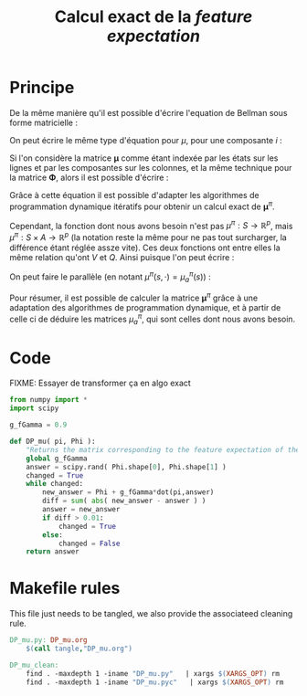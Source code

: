 #+TITLE: Calcul exact de la /feature expectation/
* Principe
De la même manière qu'il est possible d'écrire l'equation de Bellman sous forme matricielle : 
\begin{equation}
V^\pi = R + \gamma P_\pi V^\pi 
\end{equation}
On peut écrire le même type d'équation pour $\mu$, pour une composante $i$ :
\begin{equation}
\mu^\pi_i = \phi_i + \gamma P_\pi\mu^\pi_i 
\end{equation}
Si l'on considère la matrice $\mathbf \mu$ comme étant indexée par les états sur les lignes et par les composantes sur les colonnes, et la même technique pour la matrice $\mathbf \Phi$, alors il est possible d'écrire : 
\begin{equation}
\mathbf \mu^\pi = \mathbf\Phi + \gamma P_\pi\mathbf\mu^\pi
\end{equation}
Grâce à cette équation il est possible d'adapter les algorithmes de programmation dynamique itératifs pour obtenir un calcul exact de $\mathbf \mu^\pi$.

Cependant, la fonction dont nous avons besoin n'est pas $\mu^\pi : S \rightarrow \mathbb R^p$, mais $\mu^\pi : S \times A \rightarrow \mathbb R^p$ (la notation reste la même pour ne pas tout surcharger, la différence étant réglée assze vite). Ces deux fonctions ont entre elles la même relation qu'ont $V$ et $Q$.
Ainsi puisque l'on peut écrire :
\begin{eqnarray}
Q^\pi(s,a) &=& R(s) + \gamma P_a(s)V^\pi\\
Q^\pi_a &=& R + \gamma P_aV^\pi
\end{eqnarray}
On peut faire le parallèle (en notant $\mu^\pi(s,\cdot) = \mu^\pi_a(s)$) :
\begin{eqnarray}
\mu^\pi(s,a) &=& \phi(s) + \gamma P_a(s)\mathbf \mu^\pi\\
\mathbf \mu^\pi_a &=& \mathbf \Phi + \gamma P_a\mathbf \mu^\pi
\end{eqnarray}

Pour résumer, il est possible de calculer la matrice $\mathbf \mu^\pi$ grâce à une adaptation des algorithmes de programmation dynamique, et à partir de celle ci de déduire les matrices $\mu^\pi_a$, qui sont celles dont nous avons besoin.
* Code
FIXME: Essayer de transformer ça en algo exact
#+begin_src python :tangle DP_mu.py
from numpy import *
import scipy

g_fGamma = 0.9

def DP_mu( pi, Phi ):
    "Returns the matrix corresponding to the feature expectation of the given policy."
    global g_fGamma
    answer = scipy.rand( Phi.shape[0], Phi.shape[1] )
    changed = True
    while changed:
        new_answer = Phi + g_fGamma*dot(pi,answer)
        diff = sum( abs( new_answer - answer ) )
        answer = new_answer
        if diff > 0.01:
            changed = True
        else:
            changed = False
    return answer
#+end_src

* Makefile rules
  This file just needs to be tangled, we also provide the associateed cleaning rule.
  #+srcname: DP_mu_make
  #+begin_src makefile
DP_mu.py: DP_mu.org
	$(call tangle,"DP_mu.org")

DP_mu_clean:
	find . -maxdepth 1 -iname "DP_mu.py"   | xargs $(XARGS_OPT) rm
	find . -maxdepth 1 -iname "DP_mu.pyc"   | xargs $(XARGS_OPT) rm
  #+end_src


